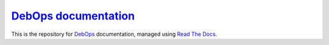 `DebOps documentation`_
~~~~~~~~~~~~~~~~~~~~~~~

|Travis CI| |ReadTheDocs|

.. |Travis CI| image:: https://img.shields.io/travis/debops/docs.svg?style=flat
   :target: https://travis-ci.org/debops/docs

.. |ReadTheDocs| image:: https://readthedocs.org/projects/debops/badge/?version=latest
   :target: https://readthedocs.org/projects/debops/?badge=latest

This is the repository for `DebOps`_ documentation, managed using `Read The Docs`_.

.. _DebOps documentation: http://docs.debops.org/
.. _DebOps: http://debops.org/
.. _Read The Docs: https://readthedocs.org/
